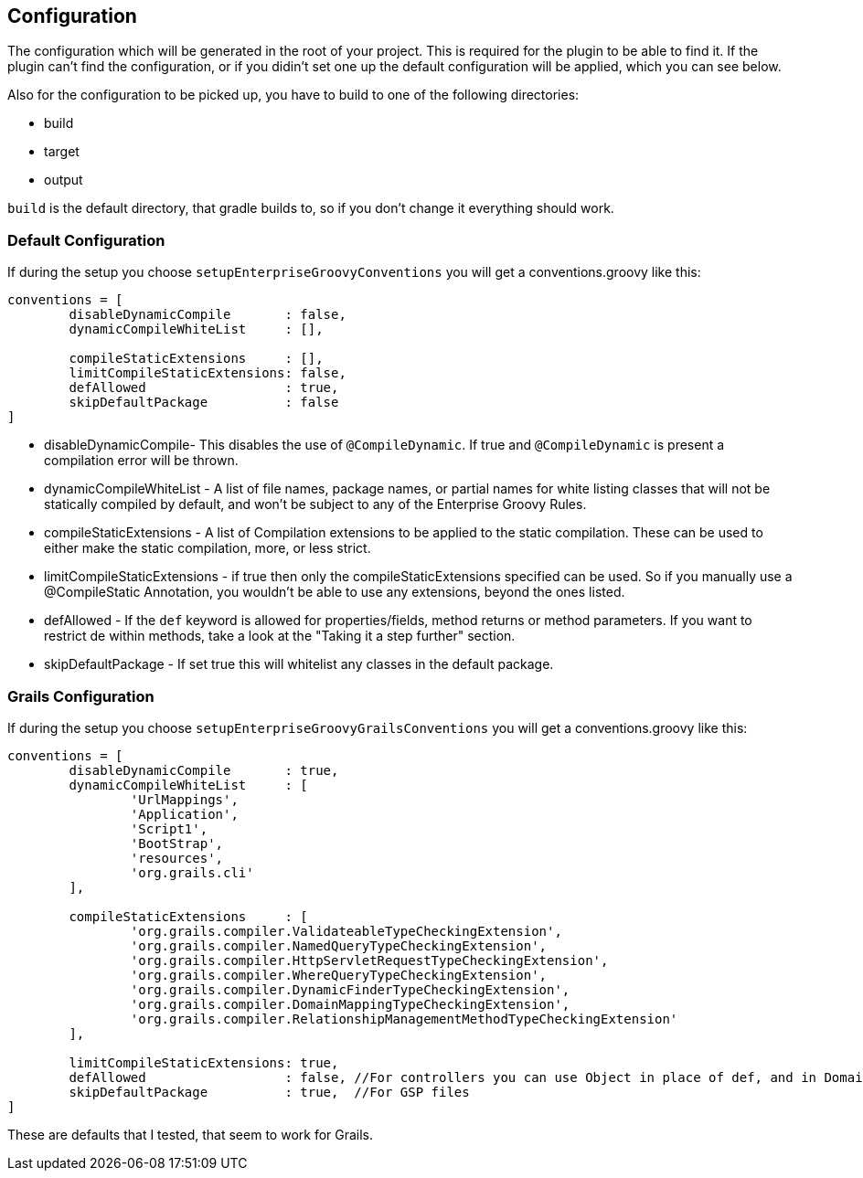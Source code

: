 == Configuration

The configuration which will be generated in the root of your project. This is required for the plugin
to be able to find it. If the plugin can't find the configuration, or if you didin't set one up the default
configuration will be applied, which you can see below.

Also for the configuration to be picked up, you have to build to one of the following directories:

* build
* target
* output

`build` is the default directory, that gradle builds to, so if you don't change it everything should work.

=== Default Configuration
If during the setup you choose `setupEnterpriseGroovyConventions` you will get a conventions.groovy like this:

[source,groovy]
----
conventions = [
        disableDynamicCompile       : false,
        dynamicCompileWhiteList     : [],

        compileStaticExtensions     : [],
        limitCompileStaticExtensions: false,
        defAllowed                  : true,
        skipDefaultPackage          : false
]
----

* disableDynamicCompile- This disables the use of `@CompileDynamic`. If true and `@CompileDynamic` is present a compilation error will be thrown.
* dynamicCompileWhiteList -  A list of file names, package names, or partial names for white listing classes that will not be statically compiled by default, and won't be subject to any of the Enterprise Groovy Rules.
* compileStaticExtensions - A list of Compilation extensions to be applied to the static compilation. These can be used to either make the static compilation, more, or less strict.
* limitCompileStaticExtensions - if true then only the compileStaticExtensions specified can be used. So if you manually use a @CompileStatic Annotation, you wouldn't be able to use any extensions, beyond the ones listed.
* defAllowed - If the `def` keyword is allowed for properties/fields, method returns or method parameters. If you want to restrict de within methods, take a look at the "Taking it a step further" section.
* skipDefaultPackage - If set true this will whitelist any classes in the default package.

=== Grails Configuration

If during the setup you choose `setupEnterpriseGroovyGrailsConventions` you will get a conventions.groovy like this:

[source,groovy]
----
conventions = [
        disableDynamicCompile       : true,
        dynamicCompileWhiteList     : [
                'UrlMappings',
                'Application',
                'Script1',
                'BootStrap',
                'resources',
                'org.grails.cli'
        ],

        compileStaticExtensions     : [
                'org.grails.compiler.ValidateableTypeCheckingExtension',
                'org.grails.compiler.NamedQueryTypeCheckingExtension',
                'org.grails.compiler.HttpServletRequestTypeCheckingExtension',
                'org.grails.compiler.WhereQueryTypeCheckingExtension',
                'org.grails.compiler.DynamicFinderTypeCheckingExtension',
                'org.grails.compiler.DomainMappingTypeCheckingExtension',
                'org.grails.compiler.RelationshipManagementMethodTypeCheckingExtension'
        ],

        limitCompileStaticExtensions: true,
        defAllowed                  : false, //For controllers you can use Object in place of def, and in Domains add Closure to constraints/mappings closure fields.
        skipDefaultPackage          : true,  //For GSP files
]
----

These are defaults that I tested, that seem to work for Grails.